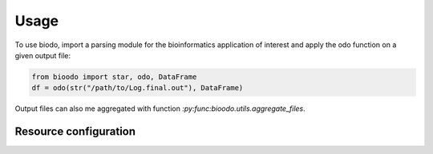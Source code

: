 .. _usage:

=====
Usage
=====

To use biodo, import a parsing module for the bioinformatics
application of interest and apply the odo function on a given output
file:

.. code-block:: python

    from bioodo import star, odo, DataFrame
    df = odo(str("/path/to/Log.final.out"), DataFrame)

Output files can also me aggregated with function
`:py:func:bioodo.utils.aggregate_files`.



Resource configuration
-----------------------
